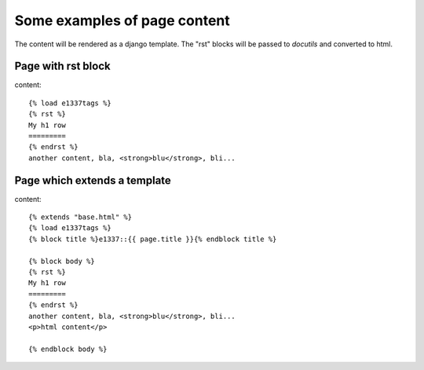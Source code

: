 Some examples of page content
==============================

The content will be rendered as a django template.
The "rst" blocks will be passed to *docutils* and converted to html.

Page with rst block
-------------------
content::

    {% load e1337tags %}
    {% rst %}
    My h1 row
    =========
    {% endrst %}
    another content, bla, <strong>blu</strong>, bli...

Page which extends a template
-----------------------------
content::

    {% extends "base.html" %}
    {% load e1337tags %}
    {% block title %}e1337::{{ page.title }}{% endblock title %}

    {% block body %}
    {% rst %}
    My h1 row
    =========
    {% endrst %}
    another content, bla, <strong>blu</strong>, bli...
    <p>html content</p>

    {% endblock body %}